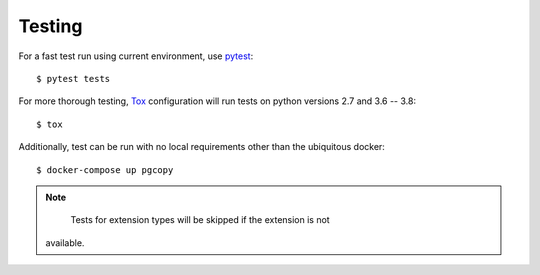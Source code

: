 Testing
--------

For a fast test run using current environment, use pytest_::

    $ pytest tests

For more thorough testing, Tox_ configuration will run tests on python
versions 2.7 and 3.6 -- 3.8::

    $ tox

Additionally, test can be run with no local requirements other than the
ubiquitous docker::

    $ docker-compose up pgcopy

.. note::

    Tests for extension types will be skipped if the extension is not
   available.


.. _pytest: https://pypi.org/project/pytest/
.. _Tox: https://tox.readthedocs.io/en/latest/
